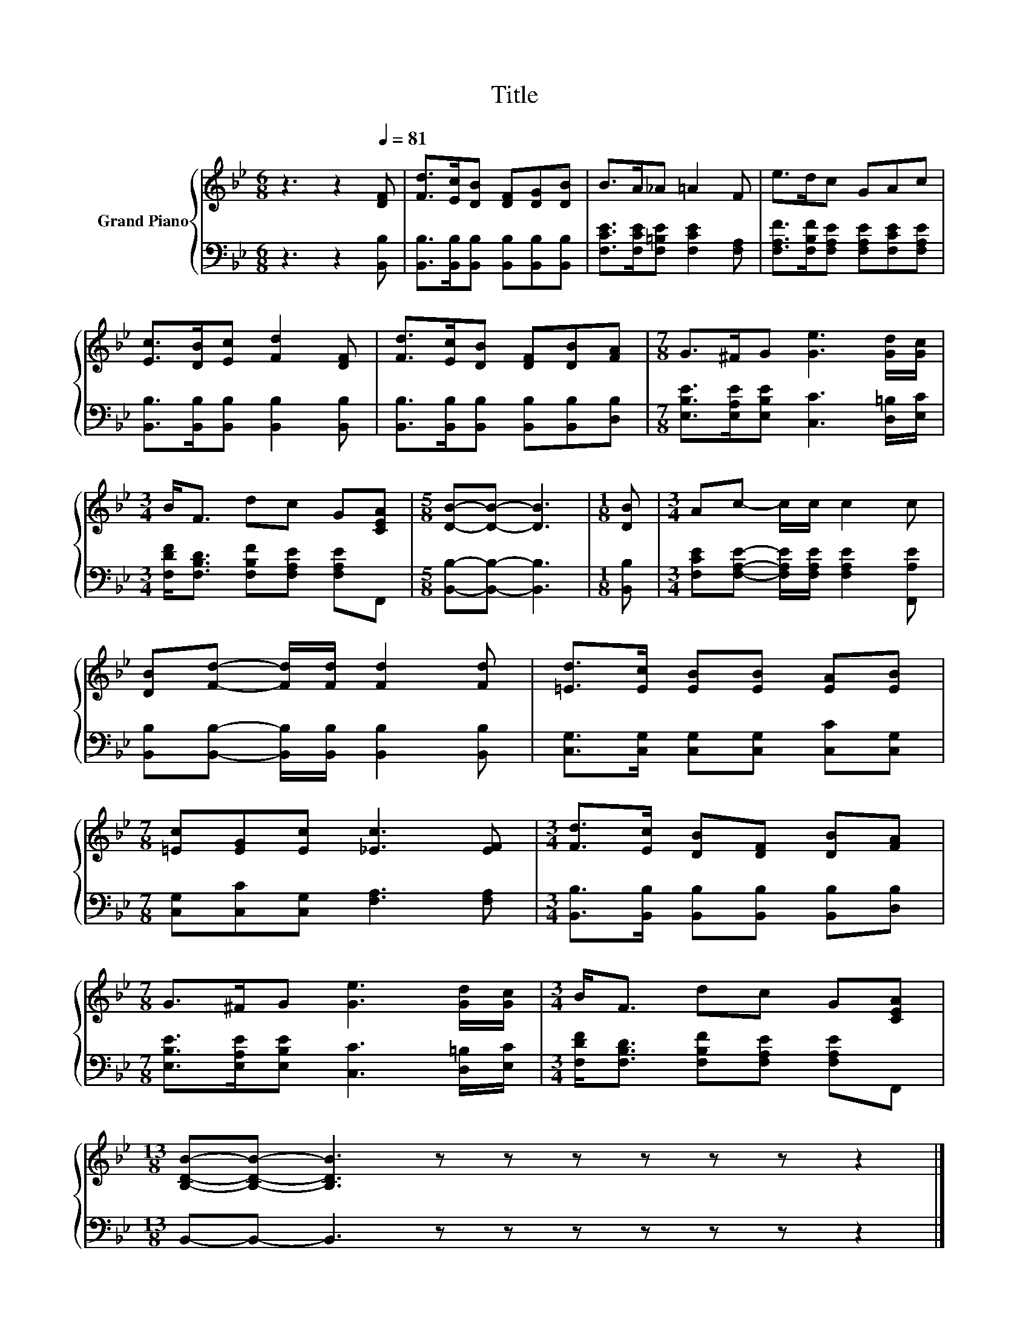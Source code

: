 X:1
T:Title
%%score { 1 | 2 }
L:1/8
M:6/8
K:Bb
V:1 treble nm="Grand Piano"
V:2 bass 
V:1
 z3 z2[Q:1/4=81] [DF] | [Fd]>[Ec][DB] [DF][DG][DB] | B>A_A =A2 F | e>dc GAc | %4
 [Ec]>[DB][Ec] [Fd]2 [DF] | [Fd]>[Ec][DB] [DF][DB][FA] |[M:7/8] G>^FG [Ge]3 [Gd]/[Gc]/ | %7
[M:3/4] B<F dc G[CEA] |[M:5/8] [DB]-[DB]- [DB]3 |[M:1/8] [DB] |[M:3/4] Ac- c/c/ c2 c | %11
 [DB][Fd]- [Fd]/[Fd]/ [Fd]2 [Fd] | [=Ed]>[Ec] [EB][EB] [EA][EB] | %13
[M:7/8] [=Ec][EG][Ec] [_Ec]3 [EF] |[M:3/4] [Fd]>[Ec] [DB][DF] [DB][FA] | %15
[M:7/8] G>^FG [Ge]3 [Gd]/[Gc]/ |[M:3/4] B<F dc G[CEA] | %17
[M:13/8] [B,DB]-[B,DB]- [B,DB]3 z z z z z z z2 |] %18
V:2
 z3 z2 [B,,B,] | [B,,B,]>[B,,B,][B,,B,] [B,,B,][B,,B,][B,,B,] | %2
 [F,CE]>[F,CE][F,=B,E] [F,CE]2 [F,A,] | [F,A,F]>[F,B,F][F,A,E] [F,A,E][F,CE][F,A,E] | %4
 [B,,B,]>[B,,B,][B,,B,] [B,,B,]2 [B,,B,] | [B,,B,]>[B,,B,][B,,B,] [B,,B,][B,,B,][D,B,] | %6
[M:7/8] [E,B,E]>[E,A,E][E,B,E] [C,C]3 [D,=B,]/[E,C]/ | %7
[M:3/4] [F,DF]<[F,B,D] [F,B,F][F,A,E] [F,A,E]F,, |[M:5/8] [B,,B,]-[B,,B,]- [B,,B,]3 | %9
[M:1/8] [B,,B,] |[M:3/4] [F,CE][F,A,E]- [F,A,E]/[F,A,E]/ [F,A,E]2 [F,,A,E] | %11
 [B,,B,][B,,B,]- [B,,B,]/[B,,B,]/ [B,,B,]2 [B,,B,] | [C,G,]>[C,G,] [C,G,][C,G,] [C,C][C,G,] | %13
[M:7/8] [C,G,][C,C][C,G,] [F,A,]3 [F,A,] |[M:3/4] [B,,B,]>[B,,B,] [B,,B,][B,,B,] [B,,B,][D,B,] | %15
[M:7/8] [E,B,E]>[E,A,E][E,B,E] [C,C]3 [D,=B,]/[E,C]/ | %16
[M:3/4] [F,DF]<[F,B,D] [F,B,F][F,A,E] [F,A,E]F,, |[M:13/8] B,,-B,,- B,,3 z z z z z z z2 |] %18

